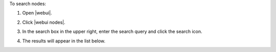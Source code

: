 .. This is an included how-to. 


To search nodes:

#. Open |webui|.
#. Click |webui nodes|.
#. In the search box in the upper right, enter the search query and click the search icon.

   .. image:: ../../images/step_manage_webui_nodes_search.png

#. The results will appear in the list below.